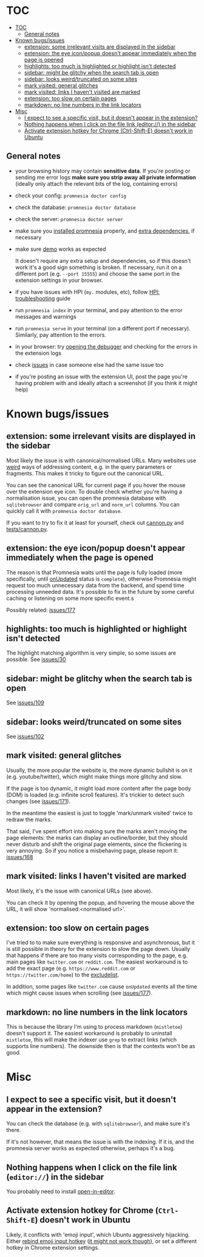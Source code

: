 * TOC
:PROPERTIES:
:TOC:      :include all :depth 3
:END:

:CONTENTS:
- [[#toc][TOC]]
  - [[#general-notes][General notes]]
- [[#known-bugsissues][Known bugs/issues]]
  - [[#extension-some-irrelevant-visits-are-displayed-in-the-sidebar][extension: some irrelevant visits are displayed in the sidebar]]
  - [[#extension-the-eye-iconpopup-doesnt-appear-immediately-when-the-page-is-opened][extension: the eye icon/popup doesn't appear immediately when the page is opened]]
  - [[#highlights-too-much-is-highlighted-or-highlight-isnt-detected][highlights: too much is highlighted or highlight isn't detected]]
  - [[#sidebar-might-be-glitchy-when-the-search-tab-is-open][sidebar: might be glitchy when the search tab is open]]
  - [[#sidebar-looks-weirdtruncated-on-some-sites][sidebar: looks weird/truncated on some sites]]
  - [[#mark-visited-general-glitches][mark visited: general glitches]]
  - [[#mark-visited-links-i-havent-visited-are-marked][mark visited: links I haven't visited are marked]]
  - [[#extension-too-slow-on-certain-pages][extension: too slow on certain pages]]
  - [[#markdown-no-line-numbers-in-the-link-locators][markdown: no line numbers in the link locators]]
- [[#misc][Misc]]
  - [[#i-expect-to-see-a-specific-visit-but-it-doesnt-appear-in-the-extension][I expect to see a specific visit, but it doesn't appear in the extension?]]
  - [[#nothing-happens-when-i-click-on-the-file-link-editor-in-the-sidebar][Nothing happens when I click on the file link (editor://) in the sidebar]]
  - [[#activate-extension-hotkey-for-chrome-ctrl-shift-e-doesnt-work-in-ubuntu][Activate extension hotkey for Chrome (Ctrl-Shift-E) doesn't work in Ubuntu]]
:END:

** General notes

- your browsing history may contain *sensitive data*. If you're posting or sending me error logs *make sure you strip away all private information* (ideally only attach the relevant bits of the log, containing errors)

- check your config: =promnesia doctor config=
- check the database: =promnesia doctor database=
- check the server: =promnesia doctor server=
- make sure you [[file:../README.org#install][installed promnesia]] properly, and [[file:SOURCES.org][extra dependencies]], if necessary
- make sure [[file:../README.org#try-it-out][demo]] works as expected

  It doesn't require any extra setup and dependencies, so if this doesn't work it's a good sign something is broken.
  If necessary, run it on a different port (e.g. =--port 15555=) and choose the same port in the extension settings in your browser.

- if you have issues with HPI (=my.= modules, etc), follow [[https://github.com/karlicoss/HPI/blob/master/doc/SETUP.org#troubleshooting][HPI: troubleshooting]] guide
- run =promnesia index= in your terminal, and pay attention to the error messages and warnings
- run =promnesia serve= in your terminal (on a different port if necessary). Similarly, pay attention to the errors.
- in your browser: try [[https://developer.chrome.com/extensions/tut_debugging][opening the debugger]] and checking for the errors in the extension logs
- check [[https://github.com/karlicoss/promnesia/issues][issues]] in case someone else had the same issue too
- if you're posting an issue with the extension UI, post the page you're having problem with and ideally attach a screenshot (if you think it might help)

* Known bugs/issues
** extension: some irrelevant visits are displayed in the sidebar
Most likely the issue is with canonical/normalised URLs.
Many websites use [[https://beepb00p.xyz/promnesia.html#urls_broken][weird]] ways of addressing content, e.g. in the query parameters or fragments.
This makes it tricky to figure out the canonical URL.

You can see the canonical URL for current page if you hover the mouse over the extension eye icon.
To double check whether you're having a normalisation issue, you can open the promnesia database with =sqlitebrowser= and compare =orig_url= and =norm_url= columns. You can quickly call it with =promnesia doctor database=.

If you want to try to fix it at least for yourself, check out [[https://github.com/karlicoss/promnesia/blob/feef7c35f60fed67e8148a565fb267afdb944c39/src/promnesia/cannon.py][cannon.py]] and [[https://github.com/karlicoss/promnesia/blob/feef7c35f60fed67e8148a565fb267afdb944c39/tests/cannon.py][tests/cannon.py]].

** extension: the eye icon/popup doesn't appear immediately when the page is opened

The reason is that Promnesia waits until the page is fully loaded (more specifically, until  [[https://developer.mozilla.org/en-US/docs/Mozilla/Add-ons/WebExtensions/API/tabs/onUpdated][onUpdated]] status is =complete=),
otherwise Promnesia might request too much unnecessary data from the backend, and spend time processing unneeded data.
It's possible to fix in the future by some careful caching or listening on some more specific event.s

Possibly related: [[https://github.com/karlicoss/promnesia/issues/177][issues/177]]

** highlights: too much is highlighted or highlight isn't detected
The highlight matching algorithm is very simple, so some issues are possible. See [[https://github.com/karlicoss/promnesia/issues/30][issues/30]]
** sidebar: might be glitchy when the search tab is open
See [[https://github.com/karlicoss/promnesia/issues/109][issues/109]]
** sidebar: looks weird/truncated on some sites
See [[https://github.com/karlicoss/promnesia/issues/102][issues/102]]
** mark visited: general glitches
Usually, the more popular the website is, the more dynamic bullshit is on it (e.g. youtube/twitter), which might make things more glitchy and slow.

If the page is too dynamic, it might load more content after the page body (DOM) is loaded (e.g. infinite scroll features).
It's trickier to detect such changes (see [[https://github.com/karlicoss/promnesia/issues/171][issues/171]]).

In the meantime the easiest is just to toggle 'mark/unmark visited' twice to redraw the marks.

That said, I've spent effort into making sure the marks aren't moving the page elements: the marks can display an outline/border, but they should never disturb and shift the original page elements, since the flickering is very annoying. So if you notice a misbehaving page, please report it: [[https://github.com/karlicoss/promnesia/issues/168][issues/168]]
** mark visited: links I haven't visited are marked

Most likely, it's the issue with canonical URLs (see above).

You can check it by opening the popup, and hovering the mouse above the URL, it will show 'normalised:<normalised url>'.

** extension: too slow on certain pages
I've tried to to make sure everything is responsive and asynchronous, but it is still possible in theory for the  extension to slow the page down. Usually that happens if there are too many visits corresponding to the page, e.g. main pages like ~twitter.com~ or ~reddit.com~.
The easiest workaround is to add the exact page (e.g. ~https://www.reddit.com~ or ~https://twitter.com/home~) to the [[file:GUIDE.org#excludelist][excludelist]].

In addition, some pages like ~twitter.com~ cause =onUpdated= events all the time which might cause issues when scrolling (see [[https://github.com/karlicoss/promnesia/issues/177][issues/177]]).
** markdown: no line numbers in the link locators
This is because the library I'm using to process markdown (=mistletoe=) doesn't support it.
The easiest workaround is probably to uninstall =mistletoe=, this will make the indexer use =grep= to extract links (which supports line numbers). The downside then is that the contexts won't be as good.

* Misc
** I expect to see a specific visit, but it doesn't appear in the extension?
You can check the database (e.g. with =sqlitebrowser=), and make sure it's there.

If it's not however, that means the issue is with the indexing.
If it is, and the promnesia server works as expected otherwise, perhaps it's a bug.
** Nothing happens when I click on the file link (=editor://=) in the sidebar

You probably need to install [[https://github.com/karlicoss/open-in-editor][open-in-editor]].
** Activate extension hotkey for Chrome (=Ctrl-Shift-E=) doesn't work in Ubuntu
Likely, it conflicts with 'emoji input', which Ubuntu aggressively hijacking.
Either [[https://askubuntu.com/a/1159087/427470][rebind emoji input hotkey]] ([[https://superuser.com/questions/1587172/how-to-disable-ctrlshiftu-in-ubuntu-20-04][it might not work though]]), or set a different hotkey in Chrome extension settings.
